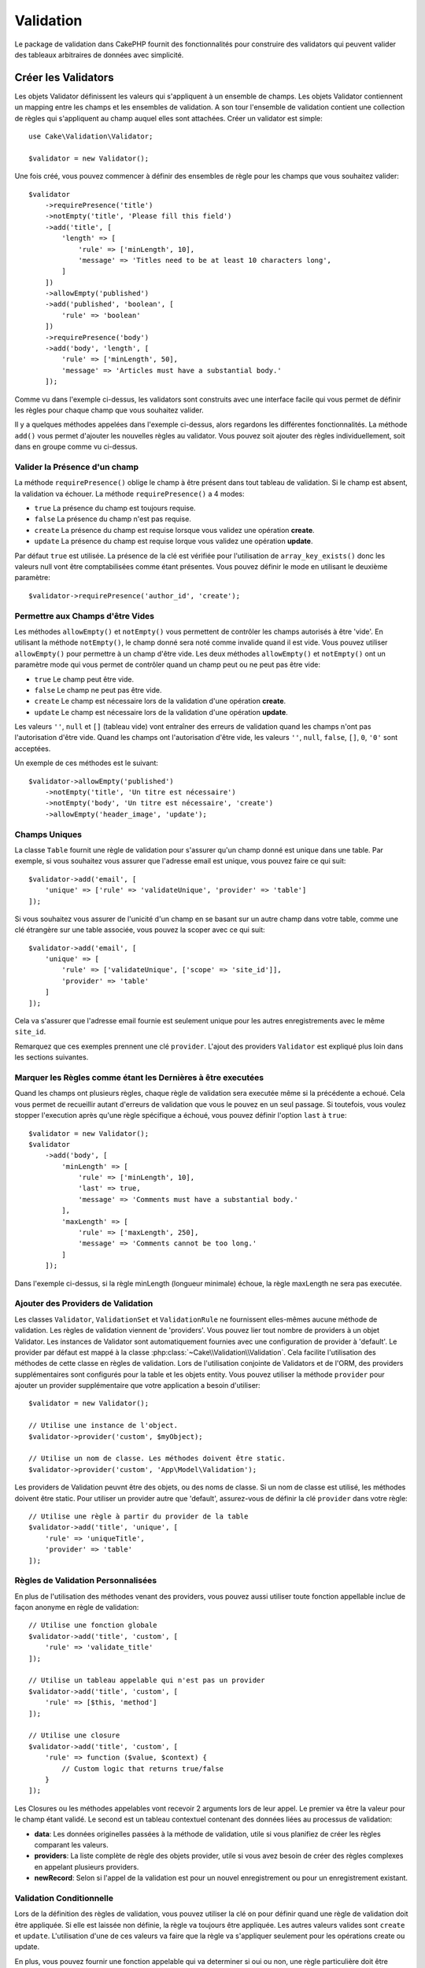 .. php:namespace:: Cake\Validation

Validation
##########

Le package de validation dans CakePHP fournit des fonctionnalités pour
construire des validators qui peuvent valider des tableaux arbitraires de
données avec simplicité.

Créer les Validators
====================

.. php:class:: Validator

Les objets Validator définissent les valeurs qui s'appliquent à un ensemble de
champs. Les objets Validator contiennent un mapping entre les champs et les
ensembles de validation. A son tour l'ensemble de validation contient une
collection de règles qui s'appliquent au champ auquel elles sont attachées.
Créer un validator est simple::

    use Cake\Validation\Validator;

    $validator = new Validator();

Une fois créé, vous pouvez commencer à définir des ensembles de règle pour les
champs que vous souhaitez valider::

    $validator
        ->requirePresence('title')
        ->notEmpty('title', 'Please fill this field')
        ->add('title', [
            'length' => [
                'rule' => ['minLength', 10],
                'message' => 'Titles need to be at least 10 characters long',
            ]
        ])
        ->allowEmpty('published')
        ->add('published', 'boolean', [
            'rule' => 'boolean'
        ])
        ->requirePresence('body')
        ->add('body', 'length', [
            'rule' => ['minLength', 50],
            'message' => 'Articles must have a substantial body.'
        ]);

Comme vu dans l'exemple ci-dessus, les validators sont construits avec une
interface facile qui vous permet de définir les règles pour chaque champ que
vous souhaitez valider.

Il y a quelques méthodes appelées dans l'exemple ci-dessus, alors regardons
les différentes fonctionnalités. La méthode ``add()`` vous permet d'ajouter
les nouvelles règles au validator. Vous pouvez soit ajouter des règles
individuellement, soit dans en groupe comme vu ci-dessus.

Valider la Présence d'un champ
------------------------------

La méthode ``requirePresence()`` oblige le champ à être présent dans tout
tableau de validation. Si le champ est absent, la validation va échouer. La
méthode ``requirePresence()`` a 4 modes:

* ``true`` La présence du champ est toujours requise.
* ``false`` La présence du champ n'est pas requise.
* ``create`` La présence du champ est requise lorsque vous validez une
  opération **create**.
* ``update`` La présence du champ est requise lorque vous validez une
  opération **update**.

Par défaut ``true`` est utilisée. La présence de la clé est vérifiée pour
l'utilisation de ``array_key_exists()`` donc les valeurs null vont être
comptabilisées comme étant présentes. Vous pouvez définir le mode en utilisant
le deuxième paramètre::

    $validator->requirePresence('author_id', 'create');

Permettre aux Champs d'être Vides
---------------------------------

Les méthodes ``allowEmpty()`` et ``notEmpty()`` vous permettent de contrôler
les champs autorisés à être 'vide'. En utilisant la méthode ``notEmpty()``, le
champ donné sera noté comme invalide quand il est vide. Vous pouvez utiliser
``allowEmpty()`` pour permettre à un champ d'être vide. Les deux méthodes
``allowEmpty()`` et ``notEmpty()`` ont un paramètre mode qui vous permet
de contrôler quand un champ peut ou ne peut pas être vide:

* ``true`` Le champ peut être vide.
* ``false`` Le champ ne peut pas être vide.
* ``create`` Le champ est nécessaire lors de la validation d'une opération
  **create**.
* ``update`` Le champ est nécessaire lors de la validation d'une opération
  **update**.

Les valeurs ``''``, ``null`` et ``[]`` (tableau vide) vont entraîner des
erreurs de validation quand les champs n'ont pas l'autorisation d'être vide.
Quand les champs ont l'autorisation d'être vide, les valeurs ``''``, ``null``,
``false``, ``[]``, ``0``, ``'0'`` sont acceptées.

Un exemple de ces méthodes est le suivant::

    $validator->allowEmpty('published')
        ->notEmpty('title', 'Un titre est nécessaire')
        ->notEmpty('body', 'Un titre est nécessaire', 'create')
        ->allowEmpty('header_image', 'update');

Champs Uniques
--------------

La classe ``Table`` fournit une règle de validation pour s'assurer qu'un champ
donné est unique dans une table. Par exemple, si vous souhaitez vous assurer
que l'adresse email est unique, vous pouvez faire ce qui suit::

    $validator->add('email', [
        'unique' => ['rule' => 'validateUnique', 'provider' => 'table']
    ]);

Si vous souhaitez vous assurer de l'unicité d'un champ en se basant sur un autre
champ dans votre table, comme une clé étrangère sur une table associée, vous
pouvez la scoper avec ce qui suit::

    $validator->add('email', [
        'unique' => [
            'rule' => ['validateUnique', ['scope' => 'site_id']],
            'provider' => 'table'
        ]
    ]);

Cela va s'assurer que l'adresse email fournie est seulement unique pour les
autres enregistrements avec le même ``site_id``.

Remarquez que ces exemples prennent une clé ``provider``. L'ajout des providers
``Validator`` est expliqué plus loin dans les sections suivantes.

Marquer les Règles comme étant les Dernières à être executées
-------------------------------------------------------------

Quand les champs ont plusieurs règles, chaque règle de validation sera executée
même si la précédente a echoué. Cela vous permet de recueillir autant d'erreurs
de validation que vous le pouvez en un seul passage. Si toutefois, vous voulez
stopper l'execution après qu'une règle spécifique a échoué, vous pouvez définir
l'option ``last`` à ``true``::

    $validator = new Validator();
    $validator
        ->add('body', [
            'minLength' => [
                'rule' => ['minLength', 10],
                'last' => true,
                'message' => 'Comments must have a substantial body.'
            ],
            'maxLength' => [
                'rule' => ['maxLength', 250],
                'message' => 'Comments cannot be too long.'
            ]
        ]);

Dans l'exemple ci-dessus, si la règle minLength (longueur minimale) échoue,
la règle maxLength ne sera pas executée.

Ajouter des Providers de Validation
-----------------------------------

Les classes ``Validator``, ``ValidationSet`` et ``ValidationRule`` ne
fournissent elles-mêmes aucune méthode de validation. Les règles de validation
viennent de 'providers'. Vous pouvez lier tout nombre de providers à un objet
Validator. Les instances de Validator sont automatiquement fournies avec une
configuration de provider à 'default'. Le provider par défaut est mappé à la
classe :php:class:`~Cake\\Validation\\Validation`. Cela facilite l'utilisation
des méthodes de cette classe en règles de validation. Lors de l'utilisation
conjointe de Validators et de l'ORM, des providers supplémentaires sont
configurés pour la table et les objets entity. Vous pouvez utiliser la méthode
``provider`` pour ajouter un provider supplémentaire que votre application
a besoin d'utiliser::

    $validator = new Validator();

    // Utilise une instance de l'object.
    $validator->provider('custom', $myObject);

    // Utilise un nom de classe. Les méthodes doivent être static.
    $validator->provider('custom', 'App\Model\Validation');

Les providers de Validation peuvnt être des objets, ou des noms de classe. Si
un nom de classe est utilisé, les méthodes doivent être static. Pour utiliser
un provider autre que 'default', assurez-vous de définir la clé ``provider``
dans votre règle::

    // Utilise une règle à partir du provider de la table
    $validator->add('title', 'unique', [
        'rule' => 'uniqueTitle',
        'provider' => 'table'
    ]);

Règles de Validation Personnalisées
-----------------------------------

En plus de l'utilisation des méthodes venant des providers, vous pouvez aussi
utiliser toute fonction appellable inclue de façon anonyme en règle de
validation::

    // Utilise une fonction globale
    $validator->add('title', 'custom', [
        'rule' => 'validate_title'
    ]);

    // Utilise un tableau appelable qui n'est pas un provider
    $validator->add('title', 'custom', [
        'rule' => [$this, 'method']
    ]);

    // Utilise une closure
    $validator->add('title', 'custom', [
        'rule' => function ($value, $context) {
            // Custom logic that returns true/false
        }
    ]);

Les Closures ou les méthodes appelables vont recevoir 2 arguments lors de leur
appel. Le premier va être la valeur pour le champ étant validé. Le second est
un tableau contextuel contenant des données liées au processus de validation:

- **data**: Les données originelles passées à la méthode de validation, utile
  si vous planifiez de créer les règles comparant les valeurs.
- **providers**: La liste complète de règle des objets provider, utile si vous
  avez besoin de créer des règles complexes en appelant plusieurs providers.
- **newRecord**: Selon si l'appel de la validation est pour un nouvel
  enregistrement ou pour un enregistrement existant.

Validation Conditionnelle
-------------------------

Lors de la définition des règles de validation, vous pouvez utiliser la clé
``on`` pour définir quand une règle de validation doit être appliquée. Si
elle est laissée non définie, la règle va toujours être appliquée. Les autres
valeurs valides sont ``create`` et ``update``. L'utilisation d'une de ces
valeurs va faire que la règle va s'appliquer seulement pour les opérations
create ou update.

En plus, vous pouvez fournir une fonction appelable qui va determiner si oui
ou non, une règle particulière doit être appliquée::

    $validator->add('picture', 'file', [
        'rule' => ['mimeType', ['image/jpeg', 'image/png']],
        'on' => function ($context) {
            return !empty($context['data']['show_profile_picture']);
        }
    ]);

L'exemple ci-dessus va rendre la règle pour 'picture' optionnelle selon si la
valeur pour ``show_profile_picture`` est vide.

On peut faire la même chose pour les méthodes de validation ``allowEmpty()``
et ``notEmpty``.
Les deux prennent une fonction appelable en dernier argument, ce qui determine
si oui ou non la règle doit être appliquée. Par exemple on peut autoriser
parfois à un champ à être vide::

    $validator->allowEmpty('tax', function ($context) {
        return !$context['data']['is_taxable'];
    });

De la même façon, on peut vouloir qu'un champ soit peuplé quand certaines
conditions sont vérifiées::

    $validator->notEmpty('email_frequency', 'This field is required', function ($context) {
        return !empty($context['data']['wants_newsletter']);
    });

Dans l'exemple ci-dessus, le champ ``email_frequency`` ne peut être laissé vide
si l'utilisateur veut recevoir la newsletter.

.. _reusable-validators:

Créer des Validators Ré-utilisables
-----------------------------------

Bien que définir des validators inline, là où ils sont utilisés, permet de
donner un bon exemple de code, cela ne conduit pas à avoir des applications
facilement maintenable. A la place, vous devriez créer des sous-classes
de ``Validator`` pour votre logique de validation réutilisable::

    // Dans src/Model/Validation/ContactValidator.php
    namespace App\Model\Validation;

    use Cake\Validation\Validator;

    class ContactValidator extends Validator {
        public function __construct() {
            // Add validation rules here.
        }
    }

Valider les Données
===================

Maintenant que vous avez créé un validator et que vous lui avez ajouté les
règles que vous souhaitiez, vous pouvez commencer à l'utiliser pour valider les
données. Les Validators sont capables de valider un tableau de données. Par
exemple, si vous voulez valider un formulaire de contact avant de créer et
d'envoyer un email, vous pouvez faire ce qui suit::

    use Cake\Validation\Validator;

    $validator = new Validator();
    $validator
        ->requirePresence('email')
        ->add('email', 'validFormat', [
            'rule' => 'email',
            'message' => 'E-mail must be valid'
        ])
        ->requirePresence('name')
        ->allowEmpty('name', false, 'We need your name.')
        ->requirePresence('comment')
        ->allowEmpty('comment', false, 'You need to give a comment.');

    $errors = $validator->errors($this->request->data());
    if (!empty($errors)) {
        // Envoi d'un email.
    }

La méthode ``errors()`` va retourner un tableau non-vide quand il y a des échecs
de validation. Le tableau retourné d'erreurs sera structuré comme ceci::

    $errors = [
        'email' => ['E-mail doit être valide']
    ];

Si vous avez plusieurs erreurs pour un seul champ, un tableau de messages
d'erreur va être retourné par champ. Par défaut la méthode ``errors()`` applique
les règles pour le mode 'create' mode. Si vous voulez appliquer les règles
'update' vous pouvez faire ce qui suit::

    $errors = $validator->errors($this->request->data(), false);
    if (!empty($errors)) {
        // Envoi d'un email.
    }

.. note::

    Si vous avez besoin de valider les entities, vous devez utiliser les
    méthodes comme :php:meth:`~Cake\\ORM\\Table::validate()` ou
    :php:meth:`~Cake\\ORM\\Table::save()` puisqu'elles sont destinées à cela.

Règles de Validation du Coeur
=============================

CakePHP fournit une suite basique de méthodes de validation dans la classe
``Validation``. La classe Validation contient un ensemble de méthodes static
qui fournissent des validators pour plusieurs situations de validation
habituelles.

La `documentaition de l'API
<http://api.cakephp.org/3.0/class-Cake.Validation.Validation.html>`_ pour la
classe ``Validation`` fournit une bonne liste de règles de validation qui sont
disponibles, et leur utilisation basique.

Certaines des méthodes de validation acceptent des paramètres supplémentaires
pour définir des conditions limites ou des options valides. Vous pouvez fournir
ces conditions limite & options comme suit::

    $validator = new Validator();
    $validator
        ->add('title', 'minLength', [
            'rule' => ['minLength', 10]
        ])
        ->add('rating', 'validValue', [
            'rule' => ['range', 1, 5]
        ]);

Les règles du Coeur qui prennnent des paramètres supplémentaires doivent avoir
un tableau pour la clé ``rule`` qui contient la règle comme premier élément, et
les paramètres supplémentaires en paramètres restants.
